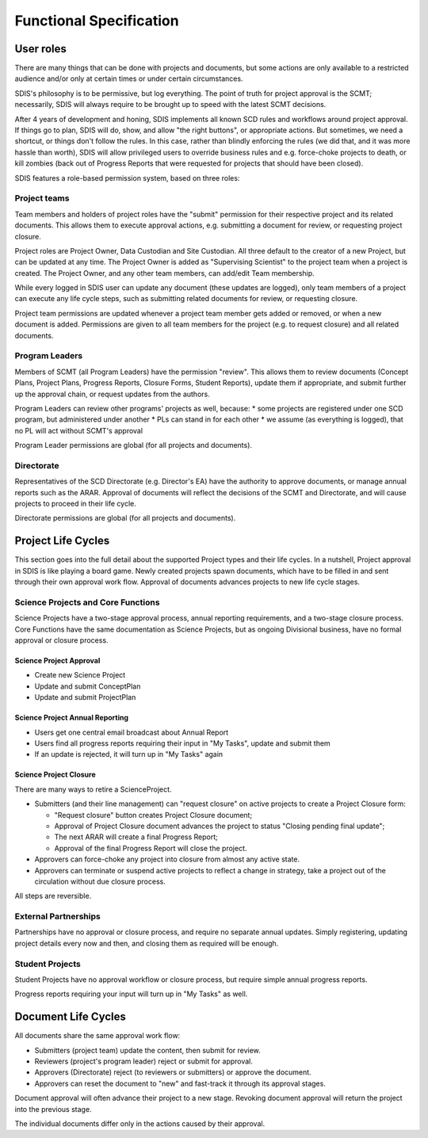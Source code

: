 ************************
Functional Specification
************************

User roles
==========
There are many things that can be done with projects and documents, but some
actions are only available to a restricted audience and/or only at certain times
or under certain circumstances.

SDIS's philosophy is to be permissive, but log everything.
The point of truth for project approval is the SCMT; necessarily, SDIS will always
require to be brought up to speed with the latest SCMT decisions.

After 4 years of development and honing, SDIS implements all known SCD rules and
workflows around project approval. If things go to plan, SDIS will
do, show, and allow "the right buttons", or appropriate actions.
But sometimes, we need a shortcut, or things don't follow the rules. In this case,
rather than blindly enforcing the rules (we did that, and it was more hassle
than worth), SDIS will allow privileged users to override business rules and
e.g. force-choke projects to death, or kill zombies (back out of Progress Reports
that were requested for projects that should have been closed).

SDIS features a role-based permission system, based on three roles:

Project teams
-------------
Team members and holders of project roles have the "submit" permission
for their respective project and its related documents. This allows them to
execute approval actions, e.g. submitting a document for review, or requesting
project closure.

Project roles are Project Owner, Data Custodian and Site Custodian.
All three default to the creator of a new Project, but can be updated at any time.
The Project Owner is added as "Supervising Scientist" to the project team when
a project is created. The Project Owner, and any other team members, can add/edit
Team membership.

While every logged in SDIS user can update any document (these updates are logged),
only team members of a project can execute any life cycle steps, such as
submitting related documents for review, or requesting closure.

Project team permissions are updated whenever a project team member gets added
or removed, or when a new document is added. Permissions are given to all team
members for the project (e.g. to request closure) and all related documents.

Program Leaders
---------------
Members of SCMT (all Program Leaders) have the permission "review".
This allows them to review documents (Concept Plans, Project Plans,
Progress Reports, Closure Forms, Student Reports), update them if appropriate,
and submit further up the approval chain, or request updates from the authors.

Program Leaders can review other programs' projects as well, because:
* some projects are registered under one SCD program, but administered under another
* PLs can stand in for each other
* we assume (as everything is logged), that no PL will act without SCMT's approval

Program Leader permissions are global (for all projects and documents).

Directorate
-----------
Representatives of the SCD Directorate (e.g. Director's EA) have the
authority to approve documents, or manage annual reports such as the ARAR.
Approval of documents will reflect the decisions of the SCMT and Directorate,
and will cause projects to proceed in their life cycle.

Directorate permissions are global (for all projects and documents).


Project Life Cycles
===================

This section goes into the full detail about the supported Project types and their life cycles.
In a nutshell, Project approval in SDIS is like playing a board game.
Newly created projects spawn documents, which have to be filled in and sent through their own
approval work flow. Approval of documents advances projects to new life cycle stages.


Science Projects and Core Functions
-----------------------------------
.. image:: https://www.lucidchart.com/publicSegments/view/958f90d2-acd3-46c3-984f-95767bfb52aa/image.png
   :alt: Science Project Life Cycle

Science Projects have a two-stage approval process, annual reporting requirements,
and a two-stage closure process.
Core Functions have the same documentation as Science Projects, but as ongoing
Divisional business, have no formal approval or closure process.

Science Project Approval
~~~~~~~~~~~~~~~~~~~~~~~~
* Create new Science Project
* Update and submit ConceptPlan
* Update and submit ProjectPlan


Science Project Annual Reporting
~~~~~~~~~~~~~~~~~~~~~~~~~~~~~~~~
* Users get one central email broadcast about Annual Report
* Users find all progress reports requiring their input in "My Tasks", update and submit them
* If an update is rejected, it will turn up in "My Tasks" again


Science Project Closure
~~~~~~~~~~~~~~~~~~~~~~~
There are many ways to retire a ScienceProject.

* Submitters (and their line management) can "request closure" on active projects
  to create a Project Closure form:

  * "Request closure" button creates Project Closure document;
  * Approval of Project Closure document advances the project to status "Closing pending final update";
  * The next ARAR will create a final Progress Report;
  * Approval of the final Progress Report will close the project.

* Approvers can force-choke any project into closure from almost any active state.
* Approvers can terminate or suspend active projects to reflect a change in strategy,
  take a project out of the circulation without due closure process.

All steps are reversible.

External Partnerships
---------------------
Partnerships have no approval or closure process, and require no separate annual updates.
Simply registering, updating project details every now and then,
and closing them as required will be enough.

Student Projects
----------------
Student Projects have no approval workflow or closure process, but require
simple annual progress reports.

Progress reports requiring your input will turn up in "My Tasks" as well.


Document Life Cycles
====================

.. image:: https://www.lucidchart.com/publicSegments/view/131bad06-80e1-465f-af8e-07e0b491186c/image.png
   :alt: Document Life Cycle

All documents share the same approval work flow:

* Submitters (project team) update the content, then submit for review.
* Reviewers (project's program leader) reject or submit for approval.
* Approvers (Directorate) reject (to reviewers or submitters) or approve the document.
* Approvers can reset the document to "new" and fast-track it through its approval stages.

Document approval will often advance their project to a new stage.
Revoking document approval will return the project into the previous stage.

The individual documents differ only in the actions caused by their approval.
